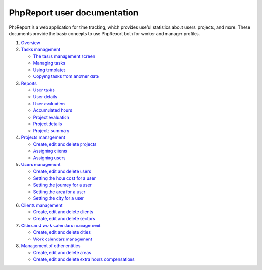 ############################
PhpReport user documentation
############################

PhpReport is a web application for time tracking, which provides useful
statistics about users, projects, and more. These documents provide the basic
concepts to use PhpReport both for worker and manager profiles.

#. `Overview <overview.html>`__
#. `Tasks management <tasks.html>`__

   * `The tasks management screen <tasks.html#the-tasks-management-screen>`__
   * `Managing tasks <tasks.html#managing-tasks>`__
   * `Using templates <tasks.html#using-templates>`__
   * `Copying tasks from another date <tasks.html#copying-tasks-from-another-date>`__

#. `Reports <reports.html>`__

   * `User tasks <reports.html#user-tasks>`__
   * `User details <reports.html#user-details>`__
   * `User evaluation <reports.html#user-evaluation>`__
   * `Accumulated hours <reports.html#accumulated-hours>`__
   * `Project evaluation <reports.html#project-evaluation>`__
   * `Project details <reports.html#project-details>`__
   * `Projects summary <reports.html#projects-summary>`__

#. `Projects management <projects-management.html>`__

   * `Create, edit and delete projects <projects-management.html#create-edit-and-delete-projects>`__
   * `Assigning clients <projects-management.html#assigning-clients>`__
   * `Assigning users <projects-management.html#assigning-users>`__

#. `Users management <users-management.html>`__

   * `Create, edit and delete users <users-management.html#create-edit-and-delete-users>`__
   * `Setting the hour cost for a user <users-management.html#setting-the-hour-cost-for-a-user>`__
   * `Setting the journey for a user <users-management.html#setting-the-journey-for-a-user>`__
   * `Setting the area for a user <users-management.html#setting-the-area-for-a-user>`__
   * `Setting the city for a user <users-management.html#setting-the-city-for-a-user>`__

#. `Clients management <clients-management.html>`__

   * `Create, edit and delete clients <clients-management.html#create-edit-and-delete-clients>`__
   * `Create, edit and delete sectors <clients-management.html#create-edit-and-delete-sectors>`__

#. `Cities and work calendars management <cities-calendars-management.html>`__

   * `Create, edit and delete cities <cities-calendars-management.html#create-edit-and-delete-cities>`__
   * `Work calendars management <cities-calendars-management.html#work-calendars-management>`__

#. `Management of other entities <other-management.html>`__

   * `Create, edit and delete areas <other-management.html#create-edit-and-delete-areas>`__
   * `Create, edit and delete extra hours compensations <other-management.html#create-edit-and-delete-extra-hours-compensations>`__
